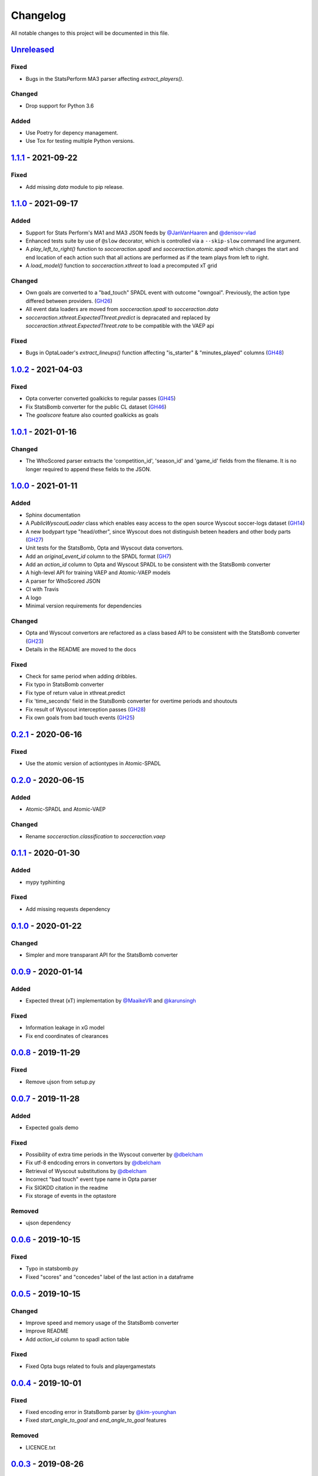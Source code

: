 =========
Changelog
=========

All notable changes to this project will be documented in this file.

Unreleased_
============

Fixed
-----
- Bugs in the StatsPerform MA3 parser affecting `extract_players()`.

Changed
-------
- Drop support for Python 3.6

Added
-----
- Use Poetry for depency management.
- Use Tox for testing multiple Python versions.

1.1.1_ - 2021-09-22
====================

Fixed
-----
- Add missing `data` module to pip release.


1.1.0_ - 2021-09-17
====================

Added
-----
- Support for Stats Perform's MA1 and MA3 JSON feeds by `@JanVanHaaren <https://github.com/JanVanHaaren>`__ and `@denisov-vlad <https://github.com/denisov-vlad>`__
- Enhanced tests suite by use of ``@slow`` decorator, which is controlled via a ``--skip-slow`` command line argument.
- A `play_left_to_right()` function to `socceraction.spadl` and `socceraction.atomic.spadl` which changes the start and end location of each action such that all actions are performed as if the team plays from left to right.
- A `load_model()` function to `socceraction.xthreat` to load a precomputed xT grid

Changed
-------
- Own goals are converted to a "bad_touch" SPADL event with outcome "owngoal". Previously, the action type differed between providers. (`GH26 <https://github.com/ML-KULeuven/socceraction/issues/26>`_)
- All event data loaders are moved from `socceraction.spadl` to `socceraction.data`
- `socceraction.xthreat.ExpectedThreat.predict` is depracated and replaced by `socceraction.xthreat.ExpectedThreat.rate` to be compatible with the VAEP api

Fixed
-----
- Bugs in OptaLoader's `extract_lineups()` function affecting "is_starter" & "minutes_played" columns (`GH48 <https://github.com/ML-KULeuven/socceraction/issues/48>`_)

1.0.2_ - 2021-04-03
====================

Fixed
-----
- Opta converter converted goalkicks to regular passes (`GH45 <https://github.com/ML-KULeuven/socceraction/issues/45>`_)
- Fix StatsBomb converter for the public CL dataset (`GH46 <https://github.com/ML-KULeuven/socceraction/issues/46>`_)
- The `goalscore` feature also counted goalkicks as goals

1.0.1_ - 2021-01-16
====================

Changed
-------
- The WhoScored parser extracts the 'competition_id', 'season_id' and
  'game_id' fields from the filename. It is no longer required to append these
  fields to the JSON.

1.0.0_ - 2021-01-11
====================

Added
-----
- Sphinx documentation
- A `PublicWyscoutLoader` class which enables easy access to the open source Wyscout soccer-logs dataset (`GH14 <https://github.com/ML-KULeuven/socceraction/issues/14>`_)
- A new bodypart type "head/other", since Wyscout does not distinguish beteen
  headers and other body parts (`GH27 <https://github.com/ML-KULeuven/socceraction/issues/27>`_)
- Unit tests for the StatsBomb, Opta and Wyscout data convertors.
- Add an `original_event_id` column to the SPADL format (`GH7 <https://github.com/ML-KULeuven/socceraction/issues/7>`_)
- Add an `action_id` column to Opta and Wyscout SPADL to be consistent with the StatsBomb converter
- A high-level API for training VAEP and Atomic-VAEP models
- A parser for WhoScored JSON
- CI with Travis
- A logo
- Minimal version requirements for dependencies

Changed
-------
- Opta and Wyscout convertors are refactored as a class based API to be
  consistent with the StatsBomb converter (`GH23 <https://github.com/ML-KULeuven/socceraction/issues/23>`_)
- Details in the README are moved to the docs

Fixed
-----
- Check for same period when adding dribbles.
- Fix typo in StatsBomb converter
- Fix type of return value in xthreat.predict
- Fix 'time_seconds' field in the StatsBomb converter for overtime periods and
  shoutouts
- Fix result of Wyscout interception passes (`GH28 <https://github.com/ML-KULeuven/socceraction/issues/28>`_)
- Fix own goals from bad touch events (`GH25 <https://github.com/ML-KULeuven/socceraction/issues/25>`_)

0.2.1_ - 2020-06-16
====================

Fixed
-----
- Use the atomic version of actiontypes in Atomic-SPADL

0.2.0_ - 2020-06-15
====================

Added
-----
- Atomic-SPADL and Atomic-VAEP

Changed
-------
- Rename `socceraction.classification` to `socceraction.vaep`

0.1.1_ - 2020-01-30
====================

Added
-----
- mypy typhinting

Fixed
-----
- Add missing requests dependency


0.1.0_ - 2020-01-22
====================

Changed
-------
- Simpler and more transparant API for the StatsBomb converter

0.0.9_ - 2020-01-14
====================

Added
-----
- Expected threat (xT) implementation by `@MaaikeVR <https://github.com/MaaikeVR>`__ and `@karunsingh <https://github.com/karunsingh>`__

Fixed
-----
- Information leakage in xG model
- Fix end coordinates of clearances


0.0.8_ - 2019-11-29
====================

Fixed
-----
- Remove ujson from setup.py

0.0.7_ - 2019-11-28
====================

Added
-----
- Expected goals demo

Fixed
-----
- Possibility of extra time periods in the Wyscout converter by `@dbelcham <https://github.com/dbelcham>`__
- Fix utf-8 endcoding errors in convertors by `@dbelcham <https://github.com/dbelcham>`__
- Retrieval of Wyscout substitutions by `@dbelcham <https://github.com/dbelcham>`__
- Incorrect "bad touch" event type name in Opta parser
- Fix SIGKDD citation in the readme
- Fix storage of events in the optastore

Removed
-------
- ujson dependency

0.0.6_ - 2019-10-15
====================

Fixed
-----
- Typo in statsbomb.py
- Fixed "scores" and "concedes" label of the last action in a dataframe

0.0.5_ - 2019-10-15
====================

Changed
-------
- Improve speed and memory usage of the StatsBomb converter
- Improve README
- Add `action_id` column to spadl action table

Fixed
-----
- Fixed Opta bugs related to fouls and playergamestats

0.0.4_ - 2019-10-01
====================

Fixed
-----
- Fixed encoding error in StatsBomb parser by `@kim-younghan <https://github.com/kim-younghan>`__
- Fixed `start_angle_to_goal` and `end_angle_to_goal` features

Removed
-------
- LICENCE.txt

0.0.3_ - 2019-08-26
====================

Added
-----
- SPADL convertor for Wyscout event data
- MIT License file
- setup.py file

0.0.2_ - 2019-07-31
====================

0.0.1_ - 2019-07-31
====================

Initial release.

.. _Unreleased: https://github.com/ML-KULeuven/socceraction/compare/v1.1.1...HEAD
.. _1.1.1: https://github.com/ML-KULeuven/socceraction/compare/v1.1.0...v1.1.1
.. _1.1.0: https://github.com/ML-KULeuven/socceraction/compare/v1.0.2...v1.1.0
.. _1.0.2: https://github.com/ML-KULeuven/socceraction/compare/v1.0.1...v1.0.2
.. _1.0.1: https://github.com/ML-KULeuven/socceraction/compare/v1.0.0...v1.0.1
.. _1.0.0: https://github.com/ML-KULeuven/socceraction/compare/v0.2.1...v1.0.0
.. _0.2.1: https://github.com/ML-KULeuven/socceraction/compare/v0.2.0...v0.2.1
.. _0.2.0: https://github.com/ML-KULeuven/socceraction/compare/v0.1.1...v0.2.0
.. _0.1.1: https://github.com/ML-KULeuven/socceraction/compare/v0.1.0...v0.1.1
.. _0.1.0: https://github.com/ML-KULeuven/socceraction/compare/v0.0.9...v0.1.0
.. _0.0.9: https://github.com/ML-KULeuven/socceraction/compare/v0.0.8...v0.0.9
.. _0.0.8: https://github.com/ML-KULeuven/socceraction/compare/v0.0.7...v0.0.8
.. _0.0.7: https://github.com/ML-KULeuven/socceraction/compare/v0.0.6...v0.0.7
.. _0.0.6: https://github.com/ML-KULeuven/socceraction/compare/v0.0.5...v0.0.6
.. _0.0.5: https://github.com/ML-KULeuven/socceraction/compare/v0.0.4...v0.0.5
.. _0.0.4: https://github.com/ML-KULeuven/socceraction/compare/v0.0.3...v0.0.4
.. _0.0.3: https://github.com/ML-KULeuven/socceraction/compare/v0.0.2...v0.0.3
.. _0.0.2: https://github.com/ML-KULeuven/socceraction/compare/v0.0.1...v0.0.2
.. _0.0.1: https://github.com/ML-KULeuven/socceraction/releases/tag/v0.0.1
